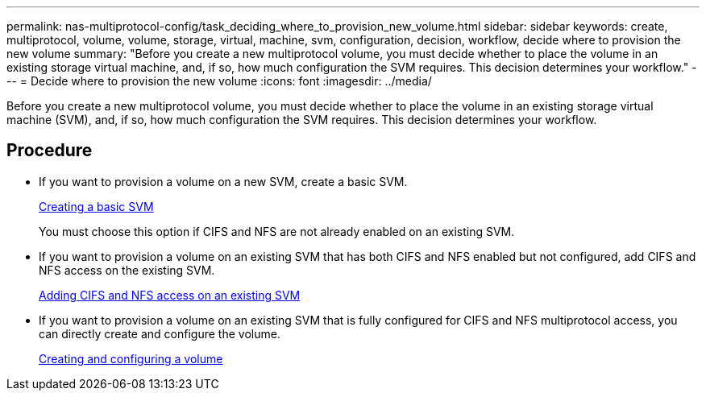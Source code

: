 ---
permalink: nas-multiprotocol-config/task_deciding_where_to_provision_new_volume.html
sidebar: sidebar
keywords: create, multiprotocol, volume, volume, storage, virtual, machine, svm, configuration, decision, workflow, decide where to provision the new volume
summary: "Before you create a new multiprotocol volume, you must decide whether to place the volume in an existing storage virtual machine, and, if so, how much configuration the SVM requires. This decision determines your workflow."
---
= Decide where to provision the new volume
:icons: font
:imagesdir: ../media/

[.lead]
Before you create a new multiprotocol volume, you must decide whether to place the volume in an existing storage virtual machine (SVM), and, if so, how much configuration the SVM requires. This decision determines your workflow.

== Procedure

* If you want to provision a volume on a new SVM, create a basic SVM.
+
link:task_creating_new_svm.html[Creating a basic SVM]
+
You must choose this option if CIFS and NFS are not already enabled on an existing SVM.

* If you want to provision a volume on an existing SVM that has both CIFS and NFS enabled but not configured, add CIFS and NFS access on the existing SVM.
+
link:concept_adding_nas_access_to_existing_svm.html[Adding CIFS and NFS access on an existing SVM]

* If you want to provision a volume on an existing SVM that is fully configured for CIFS and NFS multiprotocol access, you can directly create and configure the volume.
+
link:task_creating_configuring_volume.html[Creating and configuring a volume]
